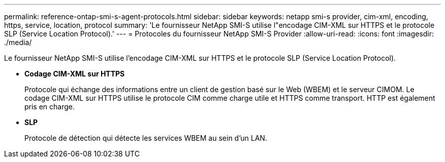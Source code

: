 ---
permalink: reference-ontap-smi-s-agent-protocols.html 
sidebar: sidebar 
keywords: netapp smi-s provider, cim-xml, encoding, https, service, location, protocol 
summary: 'Le fournisseur NetApp SMI-S utilise l"encodage CIM-XML sur HTTPS et le protocole SLP (Service Location Protocol).' 
---
= Protocoles du fournisseur NetApp SMI-S Provider
:allow-uri-read: 
:icons: font
:imagesdir: ./media/


[role="lead"]
Le fournisseur NetApp SMI-S utilise l'encodage CIM-XML sur HTTPS et le protocole SLP (Service Location Protocol).

* *Codage CIM-XML sur HTTPS*
+
Protocole qui échange des informations entre un client de gestion basé sur le Web (WBEM) et le serveur CIMOM. Le codage CIM-XML sur HTTPS utilise le protocole CIM comme charge utile et HTTPS comme transport. HTTP est également pris en charge.

* *SLP*
+
Protocole de détection qui détecte les services WBEM au sein d'un LAN.



